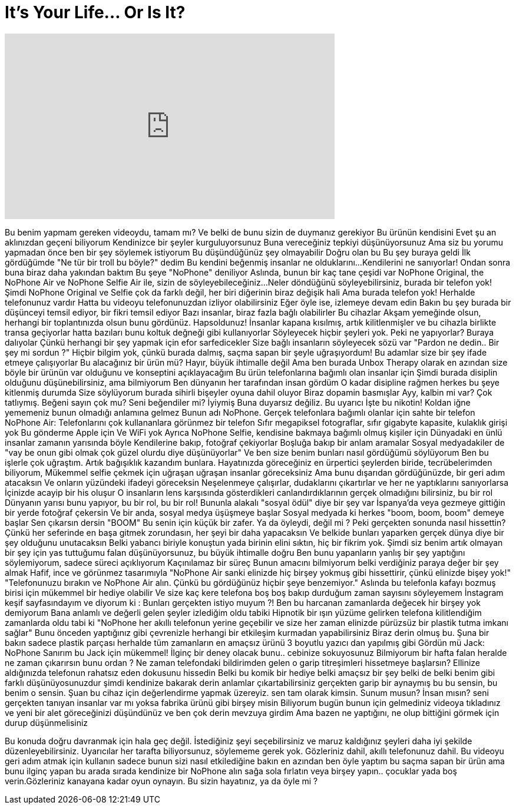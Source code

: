 = It's Your Life... Or Is It?
:published_at: 2017-01-12
:hp-alt-title: It's Your Life... Or Is It?
:hp-image: https://i.ytimg.com/vi/eXinI3lUE5k/maxresdefault.jpg


++++
<iframe width="560" height="315" src="https://www.youtube.com/embed/eXinI3lUE5k?rel=0" frameborder="0" allow="autoplay; encrypted-media" allowfullscreen></iframe>
++++

Bu benim yapmam gereken videoydu, tamam mı?
Ve belki de bunu sizin de duymanız gerekiyor
Bu ürünün kendisini
Evet şu an aklınızdan geçeni biliyorum
Kendinizce bir şeyler kurguluyorsunuz
Buna vereceğiniz tepkiyi düşünüyorsunuz
Ama siz bu yorumu yapmadan önce ben bir şey söylemek istiyorum
Bu düşündüğünüz şey olmayabilir
Doğru olan bu
Bu şey buraya geldi
İlk gördüğümde &quot;Ne tür bir troll bu böyle?&quot; dedim
Bu kendini beğenmiş insanlar ne olduklarını...
Kendilerini ne sanıyorlar!
Ondan sonra buna biraz daha yakından baktım
Bu şeye &quot;NoPhone&quot; deniliyor
Aslında, bunun bir kaç tane çeşidi var
NoPhone Original, the NoPhone Air ve NoPhone Selfie
Air ile, sizin de söyleyebileceğiniz...
Neler döndüğünü söyleyebilirsiniz, burada bir telefon yok!
Şimdi NoPhone Original ve Selfie çok da farklı değil, her biri diğerinin biraz değişik hali
Ama burada telefon yok!
Herhalde telefonunuz vardır
Hatta bu videoyu telefonunuzdan izliyor olabilirsiniz
Eğer öyle ise, izlemeye devam edin
Bakın bu şey burada bir düşünceyi temsil ediyor, bir fikri temsil ediyor
Bazı insanlar, biraz fazla bağlı olabilirler
Bu cihazlar
Akşam yemeğinde olsun, herhangi bir toplantınızda olsun
bunu gördünüz. Hapsoldunuz!
İnsanlar kapana kısılmış, artık kilitlenmişler ve bu cihazla birlikte transa geçiyorlar
hatta bazıları bunu koltuk değneği gibi kullanıyorlar
Söyleyecek hiçbir şeyleri yok. Peki ne yapıyorlar? Buraya dalıyolar
Çünkü herhangi bir şey yapmak için efor sarfedicekler
Size bağlı insanların söyleyecek sözü var
&quot;Pardon ne dedin.. Bir şey mi sordun ?&quot;
Hiçbir bilgim yok, çünkü burada dalmış, saçma sapan bir şeyle uğraşıyordum!
Bu adamlar size bir şey ifade etmeye çalışıyorlar
Bu alacağınız bir ürün mü? 
Hayır, büyük ihtimalle değil
Ama ben burada Unbox Therapy olarak en azından size böyle bir ürünün var olduğunu ve konseptini açıklayacağım
Bu ürün telefonlarına bağımlı olan insanlar için
Şimdi burada disiplin olduğunu düşünebilirsiniz, ama bilmiyorum
Ben dünyanın her tarafından insan gördüm
O kadar disipline rağmen herkes bu şeye kitlenmiş durumda
Size söylüyorum burada sihirli bişeyler oyuna dahil oluyor
Biraz dopamin basmışlar
Ayy, kalbin mi var? Çok tatlıymış. Beğeni sayın çok mu? Seni beğendiler mi? İyiymiş
Buna duyarsız değiliz. Bu uyarıcı
İşte bu nikotin!
Koldan iğne yememeniz bunun olmadığı anlamına gelmez
Bunun adı NoPhone. Gerçek telefonlara bağımlı olanlar için sahte bir telefon
NoPhone Air: Telefonlarını çok kullananlara görünmez bir telefon
Sıfır megapiksel fotograflar, sıfır gigabyte kapasite, kulaklık girişi yok
Bu gönderme Apple için
Ve WiFi yok
Ayrıca NoPhone Selfie, kendisine bakmaya bağımlı olmuş kişiler için
Dünyadaki en ünlü insanlar zamanın yarısında böyle
Kendilerine bakıp, fotoğraf çekiyorlar
Boşluğa bakıp bir anlam aramalar
Sosyal medyadakiler de &quot;vay be onun gibi olmak çok güzel olurdu diye düşünüyorlar&quot;
Ve ben size benim bunları nasıl gördüğümü söylüyorum
Ben bu işlerle çok uğraştım. Artık bağışıklık kazandım bunlara.
Hayatınızda göreceğiniz en ürpertici şeylerden biride, tecrübelerimden biliyorum,
Mükemmel selfie çekmek için uğraşan uğraşan insanlar göreceksiniz
Ama bunu dışarıdan gördüğünüzde, bir geri adım atacaksın
Ve onların yüzündeki ifadeyi göreceksin
Neşelenmeye çalışırlar, dudaklarını çıkartırlar ve her ne yaptıklarını sanıyorlarsa
İçinizde acayip bir his oluşur
O insanların lens karşısında gösterdikleri canlandırdıklarının gerçek olmadığını bilirsiniz, bu bir rol
Dünyanın yarısı bunu yapıyor, bu bir rol, bu bir rol!
Bununla alakalı &quot;sosyal ödül&quot; diye bir şey var
İspanya'da veya gezmeye gittiğin bir yerde fotoğraf çekersin
Ve bir anda, sosyal medya üşüşmeye başlar
Sosyal medyada ki herkes &quot;boom, boom, boom&quot; demeye başlar
Sen çıkarsın dersin &quot;BOOM&quot;
Bu senin için küçük bir zafer. Ya da öyleydi, değil mi ?
Peki gerçekten sonunda nasıl hissettin?
Çünkü her seferinde en başa gitmek zorundasın, her şeyi bir daha yapacaksın
Ve belkide bunları yaparken gerçek dünya diye bir şey olduğunu unutacaksın
Belki yabancı biriyle konuştun yada birinin elini sıktın, hiç bir fikrim yok.
Şimdi siz benim artık olmayan bir şey için yas tuttuğumu falan düşünüyorsunuz, bu büyük ihtimalle doğru
Ben bunu yapanların yanlış bir şey yaptığını söylemiyorum, sadece süreci açıklıyorum
Kaçınılamaz bir süreç
Bunun amacını bilmiyorum belki verdiğiniz paraya değer bir şey almak
Hafif, ince ve görünmez tasarımıyla &quot;NoPhone Air sanki elinizde hiç birşey yokmuş gibi hissettirir, çünkü elinizde bişey yok!&quot;
&quot;Telefonunuzu bırakın ve NoPhone Air alın. Çünkü bu gördüğünüz hiçbir şeye benzemiyor.&quot;
Aslında bu telefonla kafayı bozmuş birisi için mükemmel bir hediye olabilir
Ve size kaç kere telefona boş boş bakıp durduğum zaman sayısını söyleyemem
İnstagram keşif sayfasındayım
ve diyorum ki : Bunları gerçekten istiyo muyum ?!
Ben bu harcanan zamanlarda değecek hir birşey yok demiyorum
Bana anlamlı ve değerli gelen şeyler izlediğim oldu tabiki
Hipnotik bir ışın yüzüme gelirken telefona
kilitlendiğim zamanlarda oldu tabi ki
&quot;NoPhone her akıllı telefonun
yerine geçebilir ve size her zaman elinizde
pürüzsüz bir plastik tutma imkanı sağlar&quot;
Bunu önceden yaptığınız gibi çevrenizle
herhangi bir etkileşim kurmadan yapabilirsiniz
Biraz derin olmuş bu.
Şuna bir bakın sadece plastik parçası
herhalde tüm zamanların en amaçsız ürünü
3 boyutlu yazıcı dan yapılmış gibi
Gördün mü Jack: NoPhone
Sanırım bu Jack için mükemmel!
İlginç bir deney olacak bunu..
cebinize sokuyosunuz
Bilmiyorum bir hafta falan heralde
ne zaman çıkarırsın bunu ordan ? Ne zaman
telefondaki bildirimden gelen
o garip titreşimleri
hissetmeye başlarsın?
Ellinize aldığınızda telefonun
rahatsız eden dokusunu hissedin
Belki bu komik bir hediye
belki amaçsız bir şey belki de
belki benim gibi farklı düşünüyosunuzdur
şimdi
kendinize bakarak derin anlamlar
çıkartabilirsiniz
gerçekten garip bir aynaymış bu
bu sensin, bu
benim o sensin. Şuan
bu cihaz için değerlendirme yapmak üzereyiz.
sen tam olarak kimsin. Sunum musun? İnsan mısın?
seni gerçekten tanıyan insanlar var mı
yoksa fabrika ürünü gibi birşey misin
Biliyorum bugün bunun için gelmediniz
videoya tıkladınız ve
yeni bir alet göreceğinizi
düşündünüz ve ben çok derin mevzuya girdim
Ama bazen ne yaptığını, ne olup bittiğini
görmek için durup düşünmelisiniz
 
Bu konuda doğru davranmak için
hala geç değil. İstediğiniz şeyi
seçebilirsiniz ve maruz kaldığınız şeyleri daha iyi
şekilde düzenleyebilirsiniz. Uyarıcılar
her tarafta biliyorsunuz, söylememe
gerek yok. Gözleriniz dahil,
akıllı telefonunuz dahil. Bu videoyu
geri adım atmak için kullanın
sadece bunun sizi nasıl etkilediğine bakın
en azından ben öyle yaptım
bu saçma sapan bir ürün ama bunu
ilginç yapan bu
arada sırada kendinize bir NoPhone alın
sağa sola fırlatın veya birşey yapın..
çocuklar yada boş verin.Gözleriniz kanayana
kadar oyun oynayın. Bu sizin hayatınız,
ya da öyle mi ?
